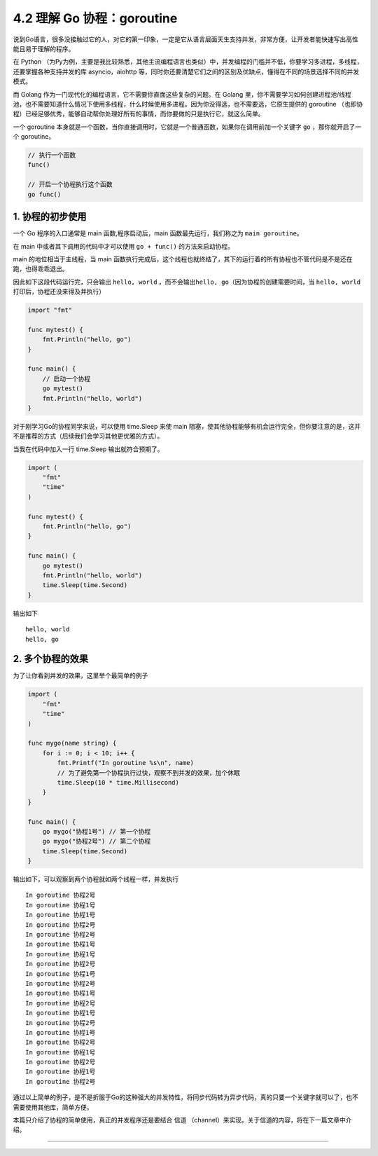 4.2 理解 Go 协程：goroutine
===========================

|image0|

说到Go语言，很多没接触过它的人，对它的第一印象，一定是它从语言层面天生支持并发，非常方便，让开发者能快速写出高性能且易于理解的程序。

在 Python
（为Py为例，主要是我比较熟悉，其他主流编程语言也类似）中，并发编程的门槛并不低，你要学习多进程，多线程，还要掌握各种支持并发的库
asyncio，aiohttp
等，同时你还要清楚它们之间的区别及优缺点，懂得在不同的场景选择不同的并发模式。

而 Golang 作为一门现代化的编程语言，它不需要你直面这些复杂的问题。在
Golang
里，你不需要学习如何创建进程池/线程池，也不需要知道什么情况下使用多线程，什么时候使用多进程。因为你没得选，也不需要选，它原生提供的
goroutine
（也即协程）已经足够优秀，能够自动帮你处理好所有的事情，而你要做的只是执行它，就这么简单。

一个 goroutine
本身就是一个函数，当你直接调用时，它就是一个普通函数，如果你在调用前加一个关键字
``go`` ，那你就开启了一个 goroutine。

.. code:: go

   // 执行一个函数
   func()

   // 开启一个协程执行这个函数
   go func()

1. 协程的初步使用
-----------------

一个 Go 程序的入口通常是 main 函数,程序启动后，main
函数最先运行，我们称之为 ``main goroutine``\ 。

在 main 中或者其下调用的代码中才可以使用 ``go + func()``
的方法来启动协程。

main 的地位相当于主线程，当 main
函数执行完成后，这个线程也就终结了，其下的运行着的所有协程也不管代码是不是还在跑，也得乖乖退出。

因此如下这段代码运行完，只会输出 ``hello, world``
，而不会输出\ ``hello, go``\ （因为协程的创建需要时间，当
``hello, world``\ 打印后，协程还没来得及并执行）

.. code:: go

   import "fmt"

   func mytest() {
       fmt.Println("hello, go")
   }

   func main() {
       // 启动一个协程
       go mytest()
       fmt.Println("hello, world")
   }

对于刚学习Go的协程同学来说，可以使用 time.Sleep 来使 main
阻塞，使其他协程能够有机会运行完全，但你要注意的是，这并不是推荐的方式（后续我们会学习其他更优雅的方式）。

当我在代码中加入一行 time.Sleep 输出就符合预期了。

.. code:: go

   import (
       "fmt"
       "time"
   )

   func mytest() {
       fmt.Println("hello, go")
   }

   func main() {
       go mytest()
       fmt.Println("hello, world")
       time.Sleep(time.Second)
   }

输出如下

::

   hello, world
   hello, go

2. 多个协程的效果
-----------------

为了让你看到并发的效果，这里举个最简单的例子

.. code:: go

   import (
       "fmt"
       "time"
   )

   func mygo(name string) {
       for i := 0; i < 10; i++ {
           fmt.Printf("In goroutine %s\n", name)
           // 为了避免第一个协程执行过快，观察不到并发的效果，加个休眠
           time.Sleep(10 * time.Millisecond) 
       }
   }

   func main() {
       go mygo("协程1号") // 第一个协程
       go mygo("协程2号") // 第二个协程
       time.Sleep(time.Second)
   }

输出如下，可以观察到两个协程就如两个线程一样，并发执行

::

   In goroutine 协程2号
   In goroutine 协程1号
   In goroutine 协程1号
   In goroutine 协程2号
   In goroutine 协程2号
   In goroutine 协程1号
   In goroutine 协程1号
   In goroutine 协程2号
   In goroutine 协程1号
   In goroutine 协程2号
   In goroutine 协程1号
   In goroutine 协程2号
   In goroutine 协程1号
   In goroutine 协程2号
   In goroutine 协程1号
   In goroutine 协程2号
   In goroutine 协程1号
   In goroutine 协程2号
   In goroutine 协程1号
   In goroutine 协程2号

通过以上简单的例子，是不是折服于Go的这种强大的并发特性，将同步代码转为异步代码，真的只要一个关键字就可以了，也不需要使用其他库，简单方便。

本篇只介绍了协程的简单使用，真正的并发程序还是要结合 信道
（channel）来实现。关于信道的内容，将在下一篇文章中介绍。

--------------

|image1|

.. |image0| image:: http://image.iswbm.com/20200607145423.png
.. |image1| image:: http://image.python-online.cn/image-20200320125724880.png

